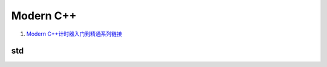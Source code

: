 Modern C++
==================================

#. `Modern C++计时器入门到精通系列链接 <https://zhuanlan.zhihu.com/p/496212306/>`_

std
---------------------------------



